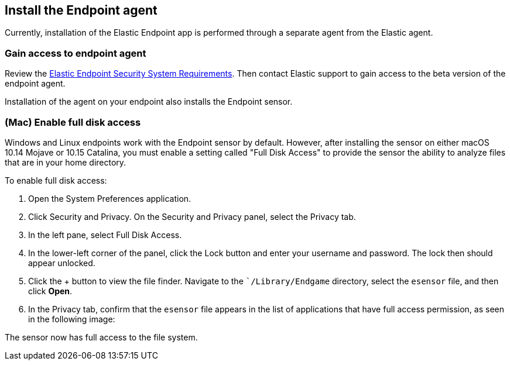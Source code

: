 [[install-endpoint-agent]]
== Install the Endpoint agent

Currently, installation of the Elastic Endpoint app is performed through a separate agent from the Elastic agent.


[float]
=== Gain access to endpoint agent

Review the https://www.elastic.co/support_policy/endpoint-system-requirements[Elastic Endpoint Security System Requirements]. Then contact Elastic support to gain access to the beta version of the endpoint agent.

Installation of the agent on your endpoint also installs the Endpoint sensor.


[float]
=== (Mac) Enable full disk access

Windows and Linux endpoints work with the Endpoint sensor by default. However, after installing the sensor on either macOS 10.14 Mojave or 10.15 Catalina, you must enable a setting called "Full Disk
Access" to provide the sensor the ability to analyze files that are in your home directory.

To enable full disk access:

1. Open the System Preferences application.
2. Click Security and Privacy. On the Security and Privacy panel, select the Privacy tab.
3. In the left pane, select Full Disk Access.
4. In the lower-left corner of the panel, click the Lock button and enter your username and password. The lock then
should appear unlocked.
5. Click the + button to view the file finder. Navigate to the ``/Library/Endgame` directory, select the `esensor` file, and then click *Open*.
6. In the Privacy tab, confirm that the `esensor` file appears in the list of applications that have full access
permission, as seen in the following image:

The sensor now has full access to the file system.
